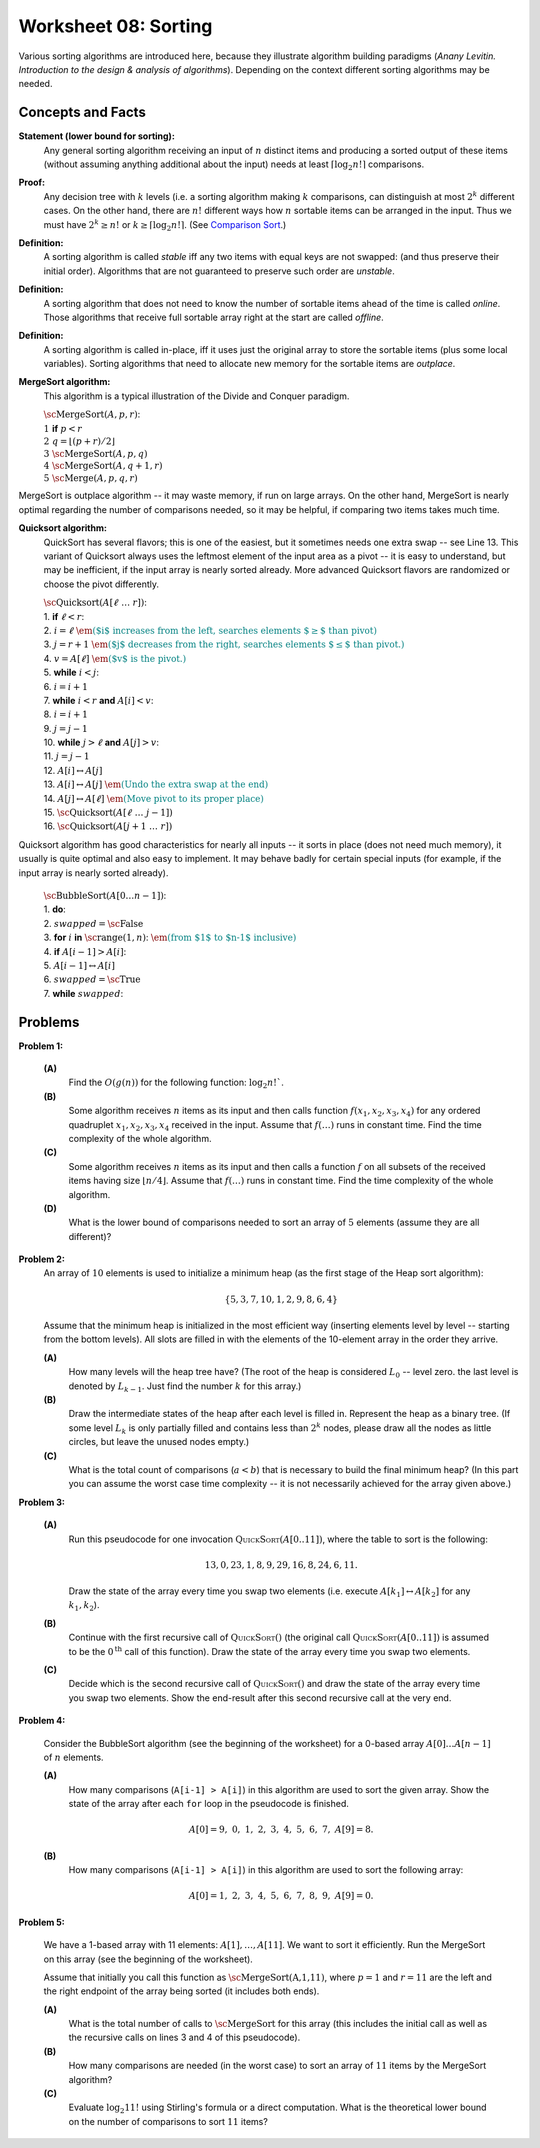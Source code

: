 Worksheet 08: Sorting
=============================

Various sorting algorithms are introduced here, because they 
illustrate algorithm building paradigms (*Anany Levitin. 
Introduction to the design & analysis of algorithms*). 
Depending on the context different sorting algorithms may be needed. 


Concepts and Facts
---------------------

**Statement (lower bound for sorting):** 
  Any general sorting algorithm receiving an input of :math:`n` distinct 
  items and producing a sorted output of these items (without assuming anything 
  additional about the input) needs at least :math:`\lceil \log_2 n! \rceil` 
  comparisons. 
  
**Proof:** 
  Any decision tree with :math:`k` levels (i.e. a sorting algorithm making 
  :math:`k` comparisons, can distinguish at most :math:`2^k` different cases. 
  On the other hand, there are :math:`n!` different ways how :math:`n` sortable items 
  can be arranged in the input. Thus we must have :math:`2^k \geq n!` or 
  :math:`k \geq \lceil \log_2 n! \rceil`. 
  (See `Comparison Sort <https://en.wikipedia.org/wiki/Comparison_sort#Number_of_comparisons_required_to_sort_a_list>`_.)

**Definition:** 
  A sorting algorithm is called *stable* iff any two items with equal keys 
  are not swapped: (and thus preserve their initial order). 
  Algorithms that are not guaranteed to preserve such order are *unstable*. 
  
**Definition:** 
  A sorting algorithm that does not need to know the number of sortable items 
  ahead of the time is called *online*. Those algorithms that receive full sortable 
  array right at the start are called *offline*. 
  
**Definition:** 
  A sorting algorithm is called in-place, iff it uses just the original array 
  to store the sortable items (plus some local variables). 
  Sorting algorithms that need to allocate new memory for the sortable items are 
  *outplace*. 
  


**MergeSort algorithm:** 
  This algorithm is a typical illustration of the Divide and Conquer paradigm.

  | :math:`\text{\sc MergeSort}(A,p,r)`:
  | :math:`1\;\;` **if** :math:`p < r`
  | :math:`2\;\;\;\;\;\;\;\;` :math:`q = \left\lfloor (p+r)/2 \right\rfloor`
  | :math:`3\;\;\;\;\;\;\;\;` :math:`\text{\sc MergeSort}(A,p,q)`
  | :math:`4\;\;\;\;\;\;\;\;` :math:`\text{\sc MergeSort}(A,q+1,r)`
  | :math:`5\;\;\;\;\;\;\;\;` :math:`\text{\sc Merge}(A,p,q,r)`

MergeSort is outplace algorithm -- it may waste memory, if run on large arrays. 
On the other hand, MergeSort is nearly optimal regarding the number of comparisons needed, 
so it may be helpful, if comparing two items takes much time. 



**Quicksort algorithm:**
  QuickSort has several flavors; this is one of the easiest, but it sometimes
  needs one extra swap -- see Line 13. 
  This variant of Quicksort always uses the leftmost element of the input area as a pivot -- 
  it is easy to understand, but may be inefficient, if the input array is nearly sorted already. 
  More advanced Quicksort flavors are randomized or choose the pivot differently.

  | :math:`\text{\sc Quicksort}(A[\ell\;\ldots\;r])`:
  | 1. :math:`\;\;\;\;\;` **if** :math:`\ell < r`:
  | 2. :math:`\;\;\;\;\;\;\;\;\;\;` :math:`i = \ell` :math:`\;\;\;\;\;\;\;\;\;` :math:`\textcolor{teal}{\text{\em ($i$ increases from the left, searches elements $\geq$ than pivot)}}`
  | 3. :math:`\;\;\;\;\;\;\;\;\;\;` :math:`j = r+1`	:math:`\;\;` :math:`\textcolor{teal}{\text{\em ($j$ decreases from the right, searches elements $\leq$ than pivot.)}}`
  | 4. :math:`\;\;\;\;\;\;\;\;\;\;` :math:`v = A[\ell]` :math:`\;\;\;\;` :math:`\textcolor{teal}{\text{\em ($v$ is the pivot.)}}`
  | 5. :math:`\;\;\;\;\;\;\;\;\;\;` **while** :math:`i<j`:
  | 6. :math:`\;\;\;\;\;\;\;\;\;\;\;\;\;\;\;` :math:`i = i+1`
  | 7. :math:`\;\;\;\;\;\;\;\;\;\;\;\;\;\;\;` **while** :math:`i<r` **and** :math:`A[i]<v`:
  | 8. :math:`\;\;\;\;\;\;\;\;\;\;\;\;\;\;\;\;\;\;\;\;` :math:`i = i+1`
  | 9. :math:`\;\;\;\;\;\;\;\;\;\;\;\;\;\;\;` :math:`j = j-1`
  | 10. :math:`\;\;\;\;\;\;\;\;\;\;\;\;\;` **while** :math:`j>\ell` **and** :math:`A[j]>v`:
  | 11. :math:`\;\;\;\;\;\;\;\;\;\;\;\;\;\;\;\;\;\;` :math:`j = j-1`
  | 12. :math:`\;\;\;\;\;\;\;\;\;\;\;\;\;` :math:`A[i] \leftrightarrow A[j]`
  | 13. :math:`\;\;\;\;\;\;\;\;` :math:`A[i] \leftrightarrow A[j]` :math:`\;\;` :math:`\textcolor{teal}{\text{\em (Undo the extra swap at the end)}}`
  | 14. :math:`\;\;\;\;\;\;\;\;` :math:`A[j] \leftrightarrow A[\ell]` :math:`\;\;` :math:`\textcolor{teal}{\text{\em (Move pivot to its proper place)}}`
  | 15. :math:`\;\;\;\;\;\;\;\;` :math:`\text{\sc Quicksort}(A[\ell\;\ldots\;j-1])`
  | 16. :math:`\;\;\;\;\;\;\;\;` :math:`\text{\sc Quicksort}(A[j+1\;\ldots\;r])`
   
Quicksort algorithm has good characteristics for nearly all inputs -- it sorts in place (does not need much memory), 
it usually is quite optimal and also easy to implement. 
It may behave badly for certain special inputs (for example, if the input array is nearly sorted already). 

  | :math:`\text{\sc BubbleSort}(A[0 \ldots n-1])`:
  | 1. :math:`\;\;\;\;\;` **do**:
  | 2. :math:`\;\;\;\;\;\;\;\;\;\;` :math:`swapped = \text{\sc False}`
  | 3. :math:`\;\;\;\;\;\;\;\;\;\;` **for** :math:`i` **in** :math:`\text{\sc range}(1,n)`: :math:`\;\;` :math:`\textcolor{teal}{\text{\em (from $1$ to $n-1$ inclusive)}}`
  | 4. :math:`\;\;\;\;\;\;\;\;\;\;\;\;\;\;\;` **if** :math:`A[i-1] > A[i]`:
  | 5. :math:`\;\;\;\;\;\;\;\;\;\;\;\;\;\;\;\;\;\;\;\;` :math:`A[i-1] \leftrightarrow A[i]`
  | 6. :math:`\;\;\;\;\;\;\;\;\;\;\;\;\;\;\;\;\;\;\;\;` :math:`swapped = \text{\sc True}`
  | 7. :math:`\;\;\;\;\;` **while** :math:`swapped`:





Problems
-----------


.. _sorting-P1:

**Problem 1:** 

  **(A)** 
    Find the :math:`O(g(n))` for the following function: :math:`\log_2 n!``. 
	
  **(B)** 
    Some algorithm receives :math:`n` items as its input and then calls
    function :math:`f(x_1,x_2,x_3,x_4)`
    for any ordered quadruplet :math:`x_1, x_2, x_3, x_4` received in the input. 
    Assume that :math:`f(\ldots)` runs in constant time. Find the time complexity of the whole algorithm. 
	
  **(C)** 
    Some algorithm receives :math:`n` items as its input and then calls a function 
    :math:`f` on all subsets of 
    the received items having size :math:`\lfloor n/4 \rfloor`. 
    Assume that :math:`f(\ldots)` runs in constant time. Find the time complexity of the whole algorithm. 

  **(D)** 
    What is the lower bound of comparisons needed to sort an array of :math:`5` 
    elements (assume they are all different)? 
	


..   (*4.D. Use and analyze Heapsort.*)

.. _sorting-P2:

**Problem 2:** 
  An array of :math:`10` elements is used to initialize a minimum heap (as the first stage of 
  the Heap sort algorithm): 
  
  .. math::
  
    \{ 5, 3, 7, 10, 1, 2, 9, 8, 6, 4 \}

  Assume that the minimum heap is initialized in the most efficient way (inserting elements
  level by level -- starting from the bottom levels). All slots are filled in with the elements
  of the 10-element array in the order they arrive.
  
  
  **(A)**
    How many levels will the heap tree have? (The root of the heap is considered :math:`L_0` -- level zero.
    the last level is denoted by :math:`L_{k-1}`. Just find the number :math:`k` for this array.)
  
  **(B)**
    Draw the intermediate states of the heap after each level is filled in. Represent the heap as a binary tree. 
    (If some level :math:`L_k` is only partially filled and contains less than :math:`2^k` nodes, 
    please draw all the nodes as little circles, but leave the unused nodes empty.)

  **(C)** 
    What is the total count of comparisons (:math:`a < b`) that is necessary to build the final
    minimum heap? (In this part you can assume the worst case time complexity -- 
    it is not necessarily achieved for the array given above.)
	

.. only:: Internal	

  **Answer:** 
  
  **(A)** 
    10 elements need a tree with four levels (complete tree with 10 nodes). The last level :math:`L_3` 
    will have just three nodes filled in. 

  **(B)**
    See the picture with all four stages of adding elements (unused slots are gray; the nodes that 
    swap their places during the downheap operations are shown in pink). 
	
    .. image:: figs-sorting/heap-stages.png
       :width: 4in
	   
  
  **(C)**
    In a downheap operation (when you add a new node on top of two other nodes), you first need to compare 
    the two siblings, then compare their parent with the smallest of the two siblings (and if it is larger than 
    its child, then swap). So every time some node moves one level down, you need to spend at most two comparisons. 
	
    .. image:: figs-sorting/heap-heights.png
       :width: 2in
    	
    For our complete tree (with five grayed out slots in the last level), 
    the worst case happens, if every node inserted at height :math:`h` needs to spend :math:`2h` comparisons to travel to the
    very bottom (if we assume the worst case -- that it is larger than everything that has been inserted so far).
    So the total number of comparisons is :math:`2 \cdot (1 + 1 + 1 + 2 + 3) = 16`. 
    In general, this time should grow as :math:`O(n)`, where :math:`n` is the number of items in the heap being built.
      	
  :math:`\square`
  
  

.. _sorting-P3:

**Problem 3:**

  **(A)**
    Run this pseudocode for one invocation :math:`\text{\textsc{QuickSort}}(A[0..11])`,
    where the table to sort is the following:

    .. math::

      13, 0, 23, 1, 8, 9, 29, 16, 8, 24, 6, 11.

    Draw the state of the array every time you swap two
    elements (i.e. execute :math:`A[k_1] \leftrightarrow A[k_2]` for any :math:`k_1,k_2`).

  **(B)**
    Continue with the first recursive call of :math:`\text{\textsc{QuickSort}}()`
    (the original call :math:`\text{\textsc{QuickSort}}(A[0..11])` is assumed to be the
    :math:`0^{\text{th}}` call of this function).
    Draw the state of the array every time you swap two elements.

  **(C)**
    Decide which is the second recursive call of
    :math:`\text{\textsc{QuickSort}}()` and draw the state
    of the array every time you swap two elements.
    Show the end-result
    after this second recursive call at the very end.


.. only:: Internal 

  **Answer:**
  
    Your answer can be simple lists of numbers (without any grid lines or additional
    markings). Just try to keep the lists of numbers aligned.


  **(A)**
    Swaps during the :math:`0^{\text{th}}` call:

    .. image:: figs-sorting/arrays-part1.png
       :width: 4in


  **(B)**
    Since this example contains two elements equal to :math:`8`,
    we added subscripts to them (to show clearly, where every one is being swapped).
    As integer numbers they are fully identical to the Quicksort algorithm.
    (Still, the Quicksort algorithm does redundant swaps on them.)

    Swaps during the first recursive call.

    .. image:: figs-sorting/arrays-part2.png
       :width: 4in


  **(C)**
    Notice that the second recursive call happens within the
    first recursive call (sorting the left side of the left half).

    Swaps during the second recursive call:

    .. image:: figs-sorting/arrays-part3.png
       :width: 4in


  :math:`\square`





..  (*5.A. Use and analyze Selection sort, Insertion sort, Bubble sort algorithms.*)

.. _sorting-P4:

**Problem 4:**


  Consider the BubbleSort algorithm (see the beginning of the worksheet) for a 0-based array :math:`A[0]\ldots{}A[n-1]` of :math:`n` elements.

  **(A)** 
    How many comparisons (``A[i-1] > A[i]``) in this algorithm are used to sort the given array. 
    Show the state of the array after each ``for`` loop in the pseudocode is finished. 
	
    .. math::
	  
       A[0]=9,\; 0,\; 1,\; 2,\; 3,\; 4,\; 5,\; 6,\; 7,\; A[9]=8.
	  
  **(B)**  
    How many comparisons (``A[i-1] > A[i]``) in this algorithm are used to sort the following array: 
	
    .. math::
	  
      A[0]=1,\; 2,\; 3,\; 4,\; 5,\; 6,\; 7,\; 8,\; 9,\; A[9]= 0.


.. only:: Internal 

  **Answer:**

  **(A)** 
    18 comparisons, 2 executions of the **for** loop: 
	
    After the first **for** loop the array is sorted: 
  
    .. math::
	  
      A[0]=0,\; 1,\; 2,\; 3,\; 4,\; 5,\; 6,\; 7,\; 8,\; A[9]=9.
	
    After the second **for** loop and 9 more comparisons no further swaps occur and the algorithm stops.
    The array is still the same:	
	
    .. math::
	  
      A[0]=0,\; 1,\; 2,\; 3,\; 4,\; 5,\; 6,\; 7,\; 8,\; A[9]=9.

  **(B)** 
    
    90 comparisons, 10 executions of the **for** loop: 
	
    After the first **for** loop:

    .. math::
	  
      A[0]=1,\; 2,\; 3,\; 4,\; 5,\; 6,\; 7,\; 8,\; 0,\; A[9]= 9.

    After the second **for** loop:
	
    .. math::
	  
      A[0]=1,\; 2,\; 3,\; 4,\; 5,\; 6,\; 7,\; 0,\; 8,\; A[9]= 9.

    After the ninth **for** loop: 
	
    .. math::
	  
      A[0]=0,\; 1,\; 2,\; 3,\; 4,\; 5,\; 6,\; 7,\; \; 8,\; A[9]= 9.
	
    After the tenth **for** loop the array stays the same and the algorithm stops:
	
    .. math::
	  
      A[0]=0,\; 1,\; 2,\; 3,\; 4,\; 5,\; 6,\; 7,\; \; 8,\; A[9]= 9.


    .. note:: 
      Small values near the end of the list will slow down the Bubble sort considerably. 
      The authors of an accelerated Bubble-sort variant (Comb sort) call such values *turtles*.
      See `<https://bit.ly/3mmS6C4>`_.


  :math:`\square`


.. _sorting-P5:

**Problem 5:**
  
  We have a 1-based array with 11 elements: :math:`A[1],\ldots,A[11]`. 
  We want to sort it efficiently. 
  Run the MergeSort on this array (see the beginning of the worksheet). 
  
  Assume that initially you call this function as :math:`\text{\sc MergeSort(A,1,11)}`, 
  where :math:`p = 1` and :math:`r = 11` are the left and the right endpoint of the 
  array being sorted (it includes both ends). 
  
  **(A)**
    What is the total number of calls to :math:`\text{\sc MergeSort}` for this array 
    (this includes the initial call as well as the 
    recursive calls on lines 3 and 4 of this pseudocode). 
	
  **(B)**
    How many comparisons are needed (in the worst case) to sort an array of 
    :math:`11` items by the MergeSort algorithm? 
	
  **(C)** 
    Evaluate :math:`\log_2 11!` using Stirling's formula or a direct computation. 
    What is the theoretical lower bound on the number of comparisons to sort :math:`11` items?
  
  
  
.. only:: Internal

  **Answer:**
  
  .. image:: figs-sorting/mergesort-calls.png
     :width: 4in
	 
  The recursive calls of :math:`\text{\sc MergeSort}` are shown in the figure -- 
  just the parameters :math:`p,r` for each call. 
  For example, :math:`\text{\sc MergeSort}(A,1,11)` computes :math:`q = \lfloor (1+11)/2 \rfloor = 6`, 
  and causes two more calls to :math:`\text{\sc MergeSort}(A,1,6)` and :math:`\text{\sc MergeSort}(A,7,11)`
  respectively. On the other hand, if :math:`p = r`, then the recursive calls do not happen (one-element 
  list is already sorted). So there are exactly :math:`11` external nodes (leaves) in the 
  recursion tree. 
  
  Since the tree of calls is full, it also has :math:`10` internal nodes (shown pink in the picture).
  The total number of these nodes is :math:`10 + 11 = 21`. 
  
  :math:`\square`
  
  
